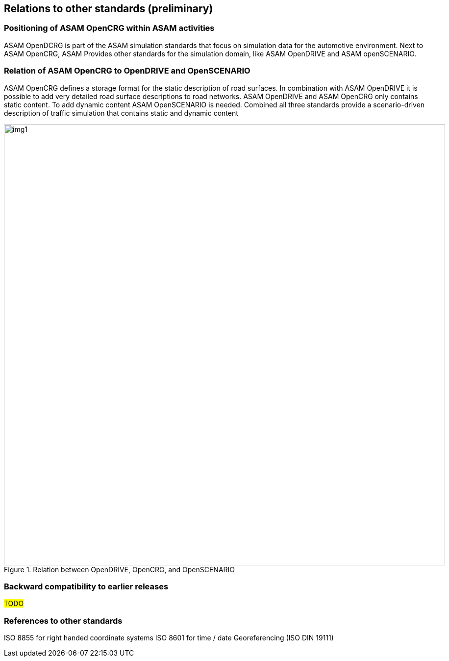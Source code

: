 == Relations to other standards (preliminary)
:imagesdir: ../images/
:stem: latexmath

=== Positioning of ASAM OpenCRG within ASAM activities

ASAM OpenDCRG is part of the ASAM simulation standards that focus on simulation data for the automotive environment. Next to ASAM OpenCRG, ASAM Provides other standards for the simulation domain, like ASAM OpenDRIVE and ASAM openSCENARIO.

=== Relation of ASAM OpenCRG to OpenDRIVE and OpenSCENARIO

ASAM OpenCRG defines a storage format for the static description of road surfaces. In combination with ASAM OpenDRIVE it is possible to add very detailed road surface descriptions to road networks. ASAM OpenDRIVE and ASAM OpenCRG only contains static content. To add dynamic content ASAM OpenSCENARIO is needed. Combined all three standards provide a scenario-driven description of traffic simulation that contains static and dynamic content

image::odr_rel_open_x.png[img1, 900, title = "Relation between OpenDRIVE, OpenCRG, and OpenSCENARIO"]

=== Backward compatibility to earlier releases

#TODO#

=== References to other standards

ISO 8855 for right handed coordinate systems
ISO 8601 for time / date
Georeferencing (ISO DIN 19111)